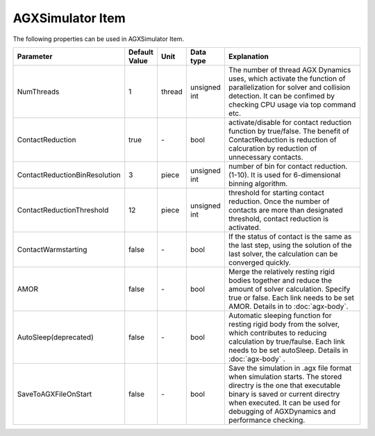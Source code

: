 
AGXSimulator Item
=======================

The following properties can be used in AGXSimulator Item.

.. .. tabularcolumns:: |p{3.5cm}|p{11.5cm}|

.. list-table::
  :widths: 10,9,4,4,75
  :header-rows: 1

  * - Parameter
    - Default Value
    - Unit
    - Data type
    - Explanation
  * - NumThreads
    - 1
    - thread
    - unsigned int
    - The number of thread AGX Dynamics uses, which activate the function of parallelization for solver and collision detection. It can be confimed by checking CPU usage via top command etc.
  * - ContactReduction
    - true
    - \-
    - bool
    - activate/disable for contact reduction function by true/false. The benefit of ContactReduction is reduction of calcuration by reduction of unnecessary contacts.
  * - ContactReductionBinResolution
    - 3
    - piece
    - unsigned int
    - number of bin for contact reduction. (1-10). It is used for 6-dimensional binning algorithm.
  * - ContactReductionThreshold
    - 12
    - piece
    - unsigned int
    - threshold for starting contact reduction. Once the number of contacts are more than designated threshold, contact reduction is activated.
  * - ContactWarmstarting
    - false
    - \-
    - bool
    - If the status of contact is the same as the last step, using the solution of the last solver, the calculation can be converged quickly.
  * - AMOR
    - false
    - \-
    - bool
    - Merge the relatively resting rigid bodies together and reduce the amount of solver calculation. Specify true or false. Each link needs to be set AMOR. Details in to :doc:`agx-body`.
  * - AutoSleep(deprecated)
    - false
    - \-
    - bool
    - Automatic sleeping function for resting rigid body from the solver, which contributes to reducing calculation by true/faulse. Each link needs to be set autoSleep. Details in :doc:`agx-body` .
  * - SaveToAGXFileOnStart
    - false
    - \-
    - bool
    - Save the simulation in .agx file format when simulation starts. The stored directry is the one that executable binary is saved or current directry when executed. It can be used for debugging of AGXDynamics and performance checking.
